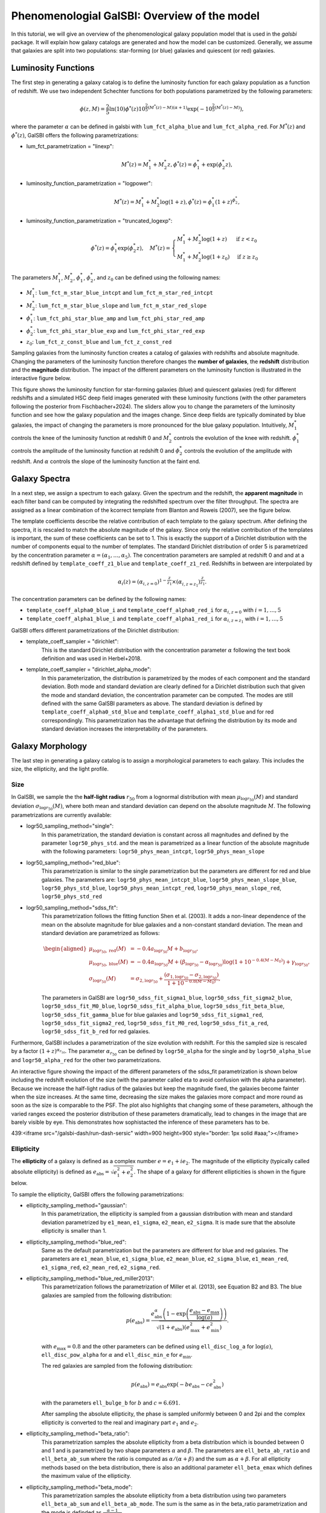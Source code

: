 =================================================
Phenomenologial GalSBI: Overview of the model
=================================================

In this tutorial, we will give an overview of the phenomenological galaxy population
model that is used in the `galsbi` package.
It will explain how galaxy catalogs are generated and how the model can be customized.
Generally, we assume that galaxies are split into two populations:
star-forming (or blue) galaxies and quiescent (or red) galaxies.

--------------------
Luminosity Functions
--------------------

The first step in generating a galaxy catalog is to define the luminosity function for
each galaxy population as a function of redshift.
We use two independent Schechter functions for both populations parametrized by the following parameters:

.. math::

    \phi(z, M) = \frac{2}{5} \ln(10) \phi^*(z) 10^{\frac{2}{5} (M^*(z) - M)(\alpha+1)} \exp\left(-10^{\frac{2}{5}\left(M^*\left(z\right)-M\right)}\right),

where the parameter :math:`\alpha` can be defined in galsbi with ``lum_fct_alpha_blue`` and ``lum_fct_alpha_red``.
For :math:`M^*(z)` and :math:`\phi^*(z)`, GalSBI offers the following parametrizations:

- lum_fct_parametrization = "linexp":
    .. math::

        M^*(z) = M^*_1 + M^*_2 z, \phi^*(z) = \phi^*_1 + \exp(\phi^*_2 z),

- luminosity_function_parametrization = "logpower":
    .. math::

        M^*(z) = M^*_1 + M^*_2 \log(1+z), \phi^*(z) = \phi^*_1 (1+z)^{\phi_2^*},

- luminosity_function_parametrization = "truncated_logexp":
    .. math::

        \phi^*(z) = \phi^*_1 \exp(\phi^*_2 z), \quad
        M^*(z) =
        \begin{cases}
            M^*_1 + M^*_2 \log(1+z) & \text{if } z < z_0 \\
            M^*_1 + M^*_2 \log(1+z_0) & \text{if } z \geq z_0
        \end{cases}

The parameters :math:`M^*_1`, :math:`M^*_2`, :math:`\phi^*_1`, :math:`\phi^*_2`, and :math:`z_0` can be defined using the following names:

- :math:`M^*_1`: ``lum_fct_m_star_blue_intcpt`` and ``lum_fct_m_star_red_intcpt``
- :math:`M^*_2`: ``lum_fct_m_star_blue_slope`` and ``lum_fct_m_star_red_slope``
- :math:`\phi^*_1`: ``lum_fct_phi_star_blue_amp`` and ``lum_fct_phi_star_red_amp``
- :math:`\phi^*_2`: ``lum_fct_phi_star_blue_exp`` and ``lum_fct_phi_star_red_exp``
- :math:`z_0`: ``lum_fct_z_const_blue`` and ``lum_fct_z_const_red``

Sampling galaxies from the luminosity function creates a catalog of galaxies with redshifts and absolute magnitude.
Changing the parameters of the luminosity function therefore changes the **number of galaxies**, the **redshift** distribution and the
**magnitude** distribution.
The impact of the different parameters on the luminosity function is illustrated in the interactive figure below.

.. raw:: html

   <iframe src="https://cosmo-docs.phys.ethz.ch/galsbi-dash/run-dash-lumfunc" width=900 height=1500 style="border: 1px solid #aaa;"></iframe>


This figure shows the luminosity function for star-forming galaxies (blue) and quiescent galaxies (red) for different redshifts and
a simulated HSC deep field images generated with these luminosity functions (with the other parameters following the posterior from Fischbacher+2024).
The sliders allow you to change the parameters of the luminosity function and see how the galaxy population and the images change.
Since deep fields are typically dominated by blue galaxies, the impact of changing the parameters is more pronounced for the blue galaxy population.
Intuitively, :math:`M^*_1` controls the knee of the luminosity function at redshift 0 and :math:`M^*_2` controls the evolution of the knee with redshift.
:math:`\phi^*_1` controls the amplitude of the luminosity function at redshift 0 and :math:`\phi^*_2` controls the evolution of the amplitude with redshift.
And :math:`\alpha` controls the slope of the luminosity function at the faint end.

--------------
Galaxy Spectra
--------------

In a next step, we assign a spectrum to each galaxy.
Given the spectrum and the redshift, the **apparent magnitude** in each filter band can be computed
by integrating the redshifted spectrum over the filter throughput.
The spectra are assigned as a linear combination of the kcorrect template from Blanton and Roweis (2007),
see the figure below.

.. image:: figures/templates.svg
   :alt: kcorrect templates

The template coefficients describe the relative contribution of each template to the galaxy spectrum.
After defining the spectra, it is rescaled to match the absolute magnitude of the galaxy.
Since only the relative contribution of the templates is important, the sum of these coefficients can be set to 1.
This is exactly the support of a Dirichlet distribution with the number of components equal to the number of templates.
The standard Dirichlet distribution of order 5 is parametrized by the concentration parameter :math:`\alpha=(\alpha_1, \ldots, \alpha_5)`.
The concentration parameters are sampled at redshift 0 and and at a redshift defined by ``template_coeff_z1_blue`` and ``template_coeff_z1_red``.
Redshifts in between are interpolated by

.. math::

    \alpha_i (z) = \left(\alpha_{i,z=0}\right)^{1-\frac{z}{z_1}} \times \left(\alpha_{i,z=z_1}\right)^{\frac{z}{z_1}}.

The concentration parameters can be defined by the following names:

- ``template_coeff_alpha0_blue_i`` and ``template_coeff_alpha0_red_i`` for :math:`\alpha_{i,z=0}` with :math:`i=1, \ldots, 5`
- ``template_coeff_alpha1_blue_i`` and ``template_coeff_alpha1_red_i`` for :math:`\alpha_{i,z=z_1}` with :math:`i=1, \ldots, 5`

GalSBI offers different parametrizations of the Dirichlet distribution:

- template_coeff_sampler = "dirichlet":
    This is the standard Dirichlet distribution with the concentration parameter :math:`\alpha`
    following the text book definition and was used in Herbel+2018.
- template_coeff_sampler = "dirichlet_alpha_mode":
    In this parameterization, the distribution is parametrized by the modes of each component and the standard deviation.
    Both mode and standard deviation are clearly defined for a Dirichlet distribution such that given
    the mode and standard deviation, the concentration parameter can be computed.
    The modes are still defined with the same GalSBI parameters as above.
    The standard deviation is defined by ``template_coeff_alpha0_std_blue`` and ``template_coeff_alpha1_std_blue``
    and for red correspondingly.
    This parametrization has the advantage that defining the distribution by its mode and
    standard deviation increases the interpretability of the parameters.

-----------------
Galaxy Morphology
-----------------

The last step in generating a galaxy catalog is to assign a morphological parameters to each galaxy.
This includes the size, the ellipticity, and the light profile.

Size
====

In GalSBI, we sample the the **half-light radius** :math:`r_{50}` from a lognormal distribution with
mean :math:`\mu_{\log r_{50}}(M)` and standard deviation :math:`\sigma_{\log r_{50}}(M)`, where both
mean and standard deviation can depend on the absolute magnitude :math:`M`.
The following parametrizations are currently available:

- logr50_sampling_method="single":
    In this parametrization, the standard deviation is constant across all magnitudes and
    defined by the parameter ``logr50_phys_std``.
    and the mean is parametrized as a linear function of the absolute magnitude with the following parameters:
    ``logr50_phys_mean_intcpt``, ``logr50_phys_mean_slope``

- logr50_sampling_method="red_blue":
    This parametrization is similar to the single parametrization but the parameters are
    different for red and blue galaxies. The parameters are:
    ``logr50_phys_mean_intcpt_blue``, ``logr50_phys_mean_slope_blue``, ``logr50_phys_std_blue``,
    ``logr50_phys_mean_intcpt_red``, ``logr50_phys_mean_slope_red``, ``logr50_phys_std_red``

- logr50_sampling_method="sdss_fit":
    This parametrization follows the fitting function Shen et al. (2003).
    It adds a non-linear dependence of the mean on the absolute magnitude for blue galaxies and
    a non-constant standard deviation.
    The mean and standard deviation are parametrized as follows:

    .. math::

        \begin{aligned}
            \mu_{\log r_{50}, \mathrm{red}}(M) &= -0.4 a_{\log r_{50}} M + b_{\log r_{50}}, \\
            \mu_{\log r_{50}, \mathrm{blue}}(M) &= -0.4 \alpha_{\log r_{50}} M + (\beta_{\log r_{50}}-\alpha_{\log r_{50}}) \log \left(1+10^{-0.4(M-M_0)}\right) + \gamma_{\log r_{50}}, \\
            \sigma_{\log r_{50}}(M) &= \sigma_{2, \log r_{50}} + \frac{\left(\sigma_{1, \log r_{50}}-\sigma_{2, \log r_{50}}\right)}{1+ 10^{-0.8(M-M_0)}},
        \end{aligned}

    The parameters in GalSBI are ``logr50_sdss_fit_sigma1_blue``, ``logr50_sdss_fit_sigma2_blue``,
    ``logr50_sdss_fit_M0_blue``, ``logr50_sdss_fit_alpha_blue``, ``logr50_sdss_fit_beta_blue``,
    ``logr50_sdss_fit_gamma_blue`` for blue galaxies and
    ``logr50_sdss_fit_sigma1_red``, ``logr50_sdss_fit_sigma2_red``,
    ``logr50_sdss_fit_M0_red``, ``logr50_sdss_fit_a_red``, ``logr50_sdss_fit_b_red`` for red galaxies.


Furthermore, GalSBI includes a parametrization of the size evolution with redshift.
For this the sampled size is rescaled by a factor :math:`(1+z)^{\alpha_{r_{50}}}`.
The parameter :math:`\alpha_{r_{50}}` can be defined by ``logr50_alpha`` for the single and
by ``logr50_alpha_blue`` and ``logr50_alpha_red`` for the other two parametrizations.

An interactive figure showing the impact of the different parameters of the sdss_fit parametrization is shown below
including the redshift evolution of the size (with the parameter called eta to avoid confusion with the alpha parameter).
Because we increase the half-light radius of the galaxies but keep the magnitude fixed, the galaxies become fainter
when the size increases.
At the same time, decreasing the size makes the galaxies more compact and more round as soon
as the size is comparable to the PSF.
The plot also highlights that changing some of these parameters,
although the varied ranges exceed the posterior distribution of these parameters dramatically,
lead to changes in the image that are barely visible by eye.
This demonstrates how sophistacted the inference of these parameters has to be.


.. raw:: html

    <iframe src="https://cosmo-docs.phys.ethz.ch/galsbi-dash/run-dash-size" width=900 height=1500 style="border: 1px solid #aaa;"></iframe>

439:<iframe src="/galsbi-dash/run-dash-sersic" width=900 height=900 style="border: 1px solid #aaa;"></iframe>

Ellipticity
===========

The **ellipticity** of a galaxy is defined as a complex number :math:`e = e_1 + i e_2`.
The magnitude of the ellipticity (typically called absolute ellipticity) is defined as
:math:`e_\mathrm{abs}= \sqrt{e_1^2 + e_2^2}`.
The shape of a galaxy for different ellipticities is shown in the figure below.

.. image:: figures/ellipticities.svg
   :alt: ellipticies

To sample the ellipticity, GalSBI offers the following parametrizations:

- ellipticity_sampling_method="gaussian":
    In this parametrization, the ellipticity is sampled from a gaussian distribution with mean
    and standard deviation parametrized by ``e1_mean``, ``e1_sigma``, ``e2_mean``, ``e2_sigma``.
    It is made sure that the absolute ellipticity is smaller than 1.

- ellipticity_sampling_method="blue_red":
    Same as the default parametrization but the parameters are different for blue and red galaxies.
    The parameters are ``e1_mean_blue``, ``e1_sigma_blue``, ``e2_mean_blue``, ``e2_sigma_blue``,
    ``e1_mean_red``, ``e1_sigma_red``, ``e2_mean_red``, ``e2_sigma_red``.

- ellipticity_sampling_method="blue_red_miller2013":
    This parametrization follows the parametrization of Miller et al. (2013), see Equation B2 and B3.
    The blue galaxies are sampled from the following distribution:

    .. math::
        p(e_\mathrm{abs}) =
        \frac{e_\mathrm{abs}^\alpha \left(1 - \exp\left(
        \frac{e_\mathrm{abs}-e_\mathrm{max}}{\log(a)}
        \right)\right)}
        {\sqrt{(1+e_\mathrm{abs})(e_\mathrm{max}^2 + e_\mathrm{min}^2)}}.


    with :math:`e_\mathrm{max} = 0.8` and the other parameters can be defined using
    ``ell_disc_log_a`` for :math:`\log(a)`, ``ell_disc_pow_alpha`` for :math:`\alpha` and ``ell_disc_min_e`` for :math:`e_\mathrm{min}`.

    The red galaxies are sampled from the following distribution:

    .. math::
        p(e_\mathrm{abs}) = e_\mathrm{abs} \exp\left(-b e_\mathrm{abs} - c e_\mathrm{abs}^2\right)

    with the parameters ``ell_bulge_b`` for :math:`b` and :math:`c=6.691`.

    After sampling the absolute ellipticity, the phase is sampled uniformly between 0 and 2pi
    and the complex ellipticity is converted to the real and imaginary part :math:`e_1` and :math:`e_2`.

- ellipticity_sampling_method="beta_ratio":
    This parametrization samples the absolute ellipticity from a beta distribution which is
    bounded between 0 and 1 and is parametrized by two shape parameters :math:`\alpha` and :math:`\beta`.
    The parameters are ``ell_beta_ab_ratio`` and ``ell_beta_ab_sum`` where the ratio is
    computed as :math:`\alpha / (\alpha + \beta)` and the sum as :math:`\alpha + \beta`.
    For all ellipticity methods based on the beta distribution, there is also an additional parameter
    ``ell_beta_emax`` which defines the maximum value of the ellipticity.

- ellipticity_sampling_method="beta_mode":
    This parametrization samples the absolute ellipticity from a beta distribution using two parameters
    ``ell_beta_ab_sum`` and ``ell_beta_ab_mode``.
    The sum is the same as in the beta_ratio parametrization and the mode is definded as :math:`\frac{\alpha-1}{\alpha+\beta-2}`.

- ellipticity_sampling_method="beta_mode_red_blue":
    Same as the beta_mode parametrization but the parameters are different for blue and red galaxies.
    The parameters are ``ell_beta_ab_sum_blue``, ``ell_beta_ab_mode_blue``, ``ell_beta_ab_sum_red``, ``ell_beta_ab_mode_red``.


Light Profile
=============

The **light profile** of galaxies is defined by the Sersic profile:

.. math::

    I(R) = I_0 \exp\left(-b_n \left(\left(\frac{R}{R_e}\right)^{1/n} - 1\right)\right),

where :math:`I_0` is the intensity at the center, :math:`R_e` is the effective radius, :math:`n` is the Sersic index, and :math:`b_n` is a constant that depends on :math:`n`.
GalSBI offers the following parametrizations for the Sersic profile:

- sersic_sampling_method="berge":
    In this parametrization, the Sersic index is sampled from the distribution proposed by Berge et al. (2013),
    see Appendix A.1.
    It defines two distributions, one for the bright galaxies and one for the faint galaxies.
    The bright sample is sampled from two lognormal distributions with the following parameters:
    ``sersic_n_mean_1_hi``, ``sersic_n_sigma_1_hi``, ``sersic_n_mean_2_hi``, ``sersic_n_sigma_2_hi``.
    The faint sample is based on one lognormal distribution with the following parameters:
    ``sersic_n_mean_low``, ``sersic_n_sigma_low``.
    All the distributions are offset by the parameter ``sersic_n_offset``.

- sersic_sampling_method="blue_red_fixed":
    In this parametrization, the Sersic index is fixed to the values ``sersic_index_blue`` and ``sersic_index_red`` for blue and red galaxies, respectively.

- sersic_sampling_method="single":
    In this parametrization, the Sersic index is fixed to the value ``sersic_single_value``.

- sersic_sampling_method="blue_red_betaprime":
    In this parametrization, the Sersic index is sampled from a beta prime distribution.
    The parameters are ``sersic_betaprime_blue_mode``, ``sersic_betaprime_blue_size`` and ``sersic_betaprime_blue_mode_alpha``
    (and correspondingly for red galaxies).
    The size relates directly to the classical beta parameter :math:`\beta` of the beta prime distribution.
    The mode characterizes the peak of the distribution at redshift 0 and
    the mode alpha characterizes the redshift evolution of the mode.
    The traditional :math:`\alpha` parameter of the beta prime distribution is therefore

    .. math::

        \alpha = \text{mode} \times (1+z)^{\text{mode_alpha}} (\beta + 1) + 1.


The impact of the different parameters for ``the blue_red_betaprime`` parametrization is illustrated in the interactive figure below.

.. raw:: html

    <iframe src="https://cosmo-docs.phys.ethz.ch/galsbi-dash/run-dash-sersic" width=900 height=900 style="border: 1px solid #aaa;"></iframe>

-----------------------------------------------------------------------------------------
Do I need to set all these configurations and parameters when using the `galsbi` package?
-----------------------------------------------------------------------------------------

No, if a specific model is passed to the `GalSBI` class, all the configurations and parameter values
are set automatically based on the model.
For example, the following code snippet will

.. code-block:: python

    from galsbi import GalSBI
    model = GalSBI(model="Fischbacher+24", model_index=96)

sets all the parametrizations based on the fiducial model of Fischbacher et al. (2024)
and sets all the parameter values to the 96th sample of the posterior distribution.

----------
References
----------

GalSBI is based on the following papers:

- Fischbacher et al. (2024): `GalSBI: Phenomenological galaxy population model for cosmology using simulation-based inference <https://arxiv.org/abs/2412.08701>`_
- Moser et al. (2024): `Simulation-based inference of deep fields: galaxy population model and redshift distributions <http://arxiv.org/abs/2401.06846>`_
- Tortorelli et al. (2021): `The PAU Survey: Measurement of Narrow-band galaxy properties with Approximate Bayesian Computation <https://arxiv.org/abs/2106.02651v2>`_
- Tortorelli et al. (2020): `Measurement of the B-band Galaxy Luminosity Function with Approximate Bayesian Computation <https://arxiv.org/abs/2001.07727v2>`_
- Kacprzak et al. (2020): `Monte Carlo Control Loops for cosmic shear cosmology with DES Year 1 <http://arxiv.org/abs/1906.01018>`_
- Herbel et al. (2018): `The redshift distribution of cosmological samples: a forward modeling approach <http://arxiv.org/abs/1705.05386>`_

Further references used for the parametrizations are:

- Berge et al. (2013): `An Ultra Fast Image Generator (UFig) for wide-field astronomy <http://arxiv.org/abs/1209.1200>`_
- Miller et al. (2013): `Bayesian galaxy shape measurement for weak lensing surveys – III. Application to the Canada–France–Hawaii Telescope Lensing Survey <https://arxiv.org/abs/1210.8201>`_
- Blanton and Roweis (2007): `K-corrections and filter transformations in the ultraviolet, optical, and near infrared <http://arxiv.org/abs/astro-ph/0606170>`_
- Shen et al. (2003): `The size distribution of galaxies in the Sloan Digital Sky Survey <https://arxiv.org/abs/astro-ph/0301527>`_
